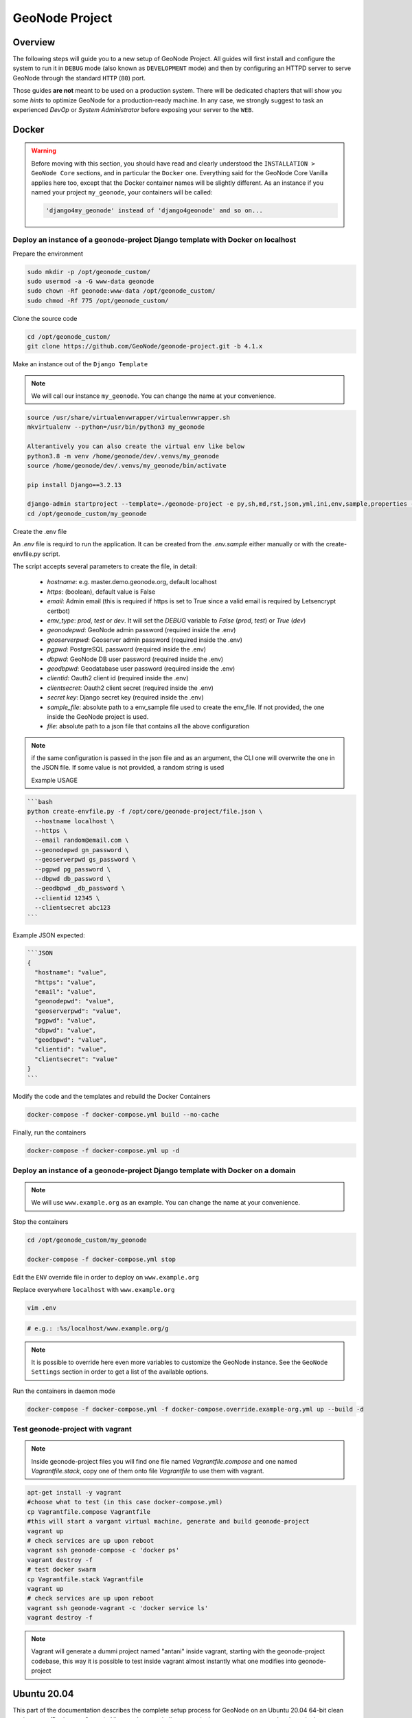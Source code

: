 .. _geonode-project:

===============
GeoNode Project
===============

Overview
========

The following steps will guide you to a new setup of GeoNode Project. All guides will first install and configure the system to run it in ``DEBUG`` mode (also known as ``DEVELOPMENT`` mode) and then by configuring an HTTPD server to serve GeoNode through the standard ``HTTP`` (``80``) port.

Those guides **are not** meant to be used on a production system. There will be dedicated chapters that will show you some *hints* to optimize GeoNode for a production-ready machine. In any case, we strongly suggest to task an experienced *DevOp* or *System Administrator* before exposing your server to the ``WEB``.

Docker
======

.. warning:: Before moving with this section, you should have read and clearly understood the ``INSTALLATION > GeoNode Core`` sections, and in particular the ``Docker`` one. Everything said for the GeoNode Core Vanilla applies here too, except that the Docker container names will be slightly different. As an instance if you named your project ``my_geonode``, your containers will be called:

  .. code-block:: shell

    'django4my_geonode' instead of 'django4geonode' and so on...

Deploy an instance of a geonode-project Django template with Docker on localhost
^^^^^^^^^^^^^^^^^^^^^^^^^^^^^^^^^^^^^^^^^^^^^^^^^^^^^^^^^^^^^^^^^^^^^^^^^^^^^^^^^^^^^^

Prepare the environment

.. code-block:: shell

  sudo mkdir -p /opt/geonode_custom/
  sudo usermod -a -G www-data geonode
  sudo chown -Rf geonode:www-data /opt/geonode_custom/
  sudo chmod -Rf 775 /opt/geonode_custom/

Clone the source code

.. code-block:: shell

  cd /opt/geonode_custom/
  git clone https://github.com/GeoNode/geonode-project.git -b 4.1.x

Make an instance out of the ``Django Template``

.. note:: We will call our instance ``my_geonode``. You can change the name at your convenience.

.. code-block:: shell

  source /usr/share/virtualenvwrapper/virtualenvwrapper.sh
  mkvirtualenv --python=/usr/bin/python3 my_geonode

  Alterantively you can also create the virtual env like below
  python3.8 -m venv /home/geonode/dev/.venvs/my_geonode
  source /home/geonode/dev/.venvs/my_geonode/bin/activate

  pip install Django==3.2.13

  django-admin startproject --template=./geonode-project -e py,sh,md,rst,json,yml,ini,env,sample,properties -n monitoring-cron -n Dockerfile my_geonode
  cd /opt/geonode_custom/my_geonode
  
Create the .env file

An `.env` file is requird to run the application. It can be created from the `.env.sample` either manually or with the create-envfile.py script.

The script accepts several parameters to create the file, in detail:

    - *hostname*: e.g. master.demo.geonode.org, default localhost
    - *https*: (boolean), default value is False
    - *email*: Admin email (this is required if https is set to True since a valid email is required by Letsencrypt certbot)
    - *emv_type*: `prod`, `test` or `dev`. It will set the `DEBUG` variable to `False` (`prod`, `test`) or `True` (`dev`)
    - *geonodepwd*: GeoNode admin password (required inside the .env)
    - *geoserverpwd*: Geoserver admin password (required inside the .env)
    - *pgpwd*: PostgreSQL password (required inside the .env)
    - *dbpwd*: GeoNode DB user password (required inside the .env)
    - *geodbpwd*: Geodatabase user password (required inside the .env)
    - *clientid*: Oauth2 client id (required inside the .env)
    - *clientsecret*: Oauth2 client secret (required inside the .env)
    - *secret key*: Django secret key (required inside the .env)
    - *sample_file*: absolute path to a env_sample file used to create the env_file. If not provided, the one inside the GeoNode project is used.
    - *file*: absolute path to a json file that contains all the above configuration

.. note:: if the same configuration is passed in the json file and as an argument, the CLI one will overwrite the one in the JSON file. If some value is not provided, a random string is used

      Example USAGE
      
.. code-block:: shell

      ```bash
      python create-envfile.py -f /opt/core/geonode-project/file.json \
        --hostname localhost \
        --https \
        --email random@email.com \
        --geonodepwd gn_password \
        --geoserverpwd gs_password \
        --pgpwd pg_password \
        --dbpwd db_password \
        --geodbpwd _db_password \
        --clientid 12345 \
        --clientsecret abc123 
      ```

Example JSON expected:
      
.. code-block:: shell

      ```JSON
      {
        "hostname": "value",
        "https": "value",
        "email": "value",
        "geonodepwd": "value",
        "geoserverpwd": "value",
        "pgpwd": "value",
        "dbpwd": "value",
        "geodbpwd": "value",
        "clientid": "value",
        "clientsecret": "value"
      } 
      ```

Modify the code and the templates and rebuild the Docker Containers

.. code-block:: shell

  docker-compose -f docker-compose.yml build --no-cache

Finally, run the containers

.. code-block:: shell

  docker-compose -f docker-compose.yml up -d

Deploy an instance of a geonode-project Django template with Docker on a domain
^^^^^^^^^^^^^^^^^^^^^^^^^^^^^^^^^^^^^^^^^^^^^^^^^^^^^^^^^^^^^^^^^^^^^^^^^^^^^^^^^^^^^

.. note:: We will use ``www.example.org`` as an example. You can change the name at your convenience.

Stop the containers

.. code-block:: shell

  cd /opt/geonode_custom/my_geonode

  docker-compose -f docker-compose.yml stop

Edit the ``ENV`` override file in order to deploy on ``www.example.org``

Replace everywhere ``localhost`` with ``www.example.org``

.. code-block:: shell

  vim .env

.. code-block:: shell

  # e.g.: :%s/localhost/www.example.org/g

.. note:: It is possible to override here even more variables to customize the GeoNode instance. See the ``GeoNode Settings`` section in order to get a list of the available options.

Run the containers in daemon mode

.. code-block:: shell

  docker-compose -f docker-compose.yml -f docker-compose.override.example-org.yml up --build -d

Test geonode-project with vagrant
^^^^^^^^^^^^^^^^^^^^^^^^^^^^^^^^^

.. note:: Inside geonode-project files you will find one file named `Vagrantfile.compose` and one named `Vagrantfile.stack`, copy one of them onto file `Vagrantfile` to use them with vagrant.

.. code-block:: shell

  apt-get install -y vagrant
  #choose what to test (in this case docker-compose.yml)
  cp Vagrantfile.compose Vagrantfile
  #this will start a vargant virtual machine, generate and build geonode-project
  vagrant up
  # check services are up upon reboot
  vagrant ssh geonode-compose -c 'docker ps'
  vagrant destroy -f
  # test docker swarm
  cp Vagrantfile.stack Vagrantfile
  vagrant up
  # check services are up upon reboot
  vagrant ssh geonode-vagrant -c 'docker service ls'
  vagrant destroy -f

.. note:: Vagrant will generate a dummi project named "antani" inside vagrant, starting with the geonode-project codebase, this way it is possible to test inside vagrant almost instantly what one modifies into geonode-project


Ubuntu 20.04
============

This part of the documentation describes the complete setup process for GeoNode on an Ubuntu 20.04 64-bit clean environment (Desktop or Server). All examples use shell commands that you must enter on a local terminal or a remote shell.
- If you have a graphical desktop environment you can open the terminal application after login;
- if you are working on a remote server the provider or sysadmin should has given you access through an ssh client.

.. _install_dep_proj:

Install the dependencies
^^^^^^^^^^^^^^^^^^^^^^^^

In this section, we are going to install all the basic packages and tools needed for a complete GeoNode installation. To follow this guide, a piece of basic knowledge about Ubuntu Server configuration and working with a shell is required. This guide uses ``vim`` as the editor; fill free to use ``nano``, ``gedit`` or others.

Upgrade system packages
.......................

Check that your system is already up-to-date with the repository running the following commands:

.. code-block:: shell

   sudo apt update


Create a Dedicated User
.......................

In the following steps a User named ``geonode`` is used: to run installation commands the user must be in the ``sudo`` group.

Create User ``geonode`` **if not present**:

.. code-block:: shell

  # Follow the prompts to set the new user's information.
  # It is fine to accept the defaults to leave all of this information blank.
  sudo adduser geonode

  # The following command adds the user geonode to group sudo
  sudo usermod -aG sudo geonode

  # make sure the newly created user is allowed to login by ssh
  # (out of the scope of this documentation) and switch to User geonode
  su geonode

Packages Installation
.....................
Add the Ubuntu GIS packages prior to installing the other system packages.

.. code-block:: shell

  sudo add-apt-repository ppa:ubuntugis/ppa
  sudo apt update

.. note:: You don't need to install the **system packages** if you want to run the project using Docker

First, we are going to install all the **system packages** needed for the GeoNode setup.

.. code-block:: shell

  # Install packages from GeoNode core
  sudo apt install -y python3-gdal=3.3.2+dfsg-2~focal2 gdal-bin=3.3.2+dfsg-2~focal2 libgdal-dev=3.3.2+dfsg-2~focal2
  sudo apt install -y python3-pip python3-dev python3-virtualenv python3-venv virtualenvwrapper
  sudo apt install -y libxml2 libxml2-dev gettext
  sudo apt install -y libxslt1-dev libjpeg-dev libpng-dev libpq-dev libmemcached-dev
  sudo apt install -y software-properties-common build-essential
  sudo apt install -y git unzip gcc zlib1g-dev libgeos-dev libproj-dev
  sudo apt install -y sqlite3 spatialite-bin libsqlite3-mod-spatialite

  # Install Openjdk
  sudo -i apt update
  sudo apt install openjdk-8-jdk-headless default-jdk-headless -y

  # Remember to select the correct java version /usr/lib/jvm/java-8-openjdk-amd64/jre/bin/java
  sudo update-alternatives --config java

  sudo apt update -y
  sudo apt autoremove -y
  sudo apt autoclean -y
  sudo apt purge -y
  sudo apt clean -y

  # Install Packages for Virtual environment management
  sudo apt install -y virtualenv virtualenvwrapper

  # Install text editor
  sudo apt install -y vim

Geonode Project Installation
^^^^^^^^^^^^^^^^^^^^^^^^^^^^

Geonode project is the proper way to run a customized installation of Geonode. The repository of geonode-project contains a minimal set of files following the structure of a django-project. Geonode itself will be installed as a requirement of your project.
Inside the project structure is possible to extend, replace or modify all geonode components (e.g. css and other static files, templates, models..) and even register new django apps **without touching the original Geonode code**.


.. note:: You can call your geonode project whatever you like following the naming conventions for python packages (generally lower case with underscores (_). In the examples below, replace ``my_geonode`` with whatever you would like to name your project.

See also the `README <https://github.com/GeoNode/geonode-project/blob/master/README.md>`_ file on geonode-project repository

First of all we need to prepare a new Python Virtual Environment

Prepare the environment

.. code-block:: shell

  sudo mkdir -p /opt/geonode_custom/
  sudo usermod -a -G www-data geonode
  sudo chown -Rf geonode:www-data /opt/geonode_custom/
  sudo chmod -Rf 775 /opt/geonode_custom/

Clone the source code

.. code-block:: shell

  cd /opt/geonode_custom/
  git clone https://github.com/GeoNode/geonode-project.git -b 4.1.x

Make an instance out of the ``Django Template``

.. note:: We will call our instance ``my_geonode``. You can change the name at your convenience.

.. code-block:: shell

  vim ~/.bashrc
  # add the following line to the bottom
  source /usr/share/virtualenvwrapper/virtualenvwrapper.sh

.. code-block:: shell

  source /usr/share/virtualenvwrapper/virtualenvwrapper.sh
  mkvirtualenv --python=/usr/bin/python3 my_geonode

  Alterantively you can also create the virtual env like below
  python3.8 -m venv /home/geonode/dev/.venvs/my_geonode
  source /home/geonode/dev/.venvs/my_geonode/bin/activate

  pip install Django==3.2.13

  django-admin startproject --template=./geonode-project -e py,sh,md,rst,json,yml,ini,env,sample,properties -n monitoring-cron -n Dockerfile my_geonode

  # Install the Python packages
  cd /opt/geonode_custom/my_geonode
  pip install -r src/requirements.txt --upgrade
  pip install -e src/ --upgrade

  # Install GDAL Utilities for Python
  pip install pygdal=="`gdal-config --version`.*"

  # Dev scripts
  mv .override_dev_env.sample src/.override_dev_env
  mv src/manage_dev.sh.sample src/manage_dev.sh
  mv src/paver_dev.sh.sample src/paver_dev.sh

Install and Configure the PostgreSQL Database System
....................................................

In this section we are going to install the ``PostgreSQL`` packages along with the ``PostGIS`` extension. Those steps must be done **only** if you don't have the DB already installed on your system.

.. code-block:: shell

  # Ubuntu 20.04
  sudo sh -c 'echo "deb http://apt.postgresql.org/pub/repos/apt/ `lsb_release -cs`-pgdg main" >> /etc/apt/sources.list.d/pgdg.list'
  sudo wget --no-check-certificate --quiet -O - https://www.postgresql.org/media/keys/ACCC4CF8.asc | sudo apt-key add -
  sudo apt update -y; sudo apt install -y postgresql-13 postgresql-13-postgis-3 postgresql-13-postgis-3-scripts postgresql-13 postgresql-client-13

We now must create two databases, ``my_geonode`` and ``my_geonode_data``, belonging to the role ``my_geonode``.

.. warning:: This is our default configuration.
  You can use any database or role you need.
  The connection parameters must be correctly configured on ``settings``, as we will see later in this section.

Databases and Permissions
.........................

First, create the geonode user. GeoNode is going to use this user to access the database

.. code-block:: shell

  sudo service postgresql start
  sudo -u postgres createuser -P my_geonode

  # Use the password: geonode

You will be prompted asked to set a password for the user. **Enter geonode as password**.

.. warning:: This is a sample password used for the sake of simplicity. This password is very **weak** and should be changed in a production environment.

Create database ``my_geonode`` and ``my_geonode_data`` with owner ``my_geonode``

.. code-block:: shell

  sudo -u postgres createdb -O my_geonode my_geonode
  sudo -u postgres createdb -O my_geonode my_geonode_data

Next let's create PostGIS extensions

.. code-block:: shell

  sudo -u postgres psql -d my_geonode -c 'CREATE EXTENSION postgis;'
  sudo -u postgres psql -d my_geonode -c 'GRANT ALL ON geometry_columns TO PUBLIC;'
  sudo -u postgres psql -d my_geonode -c 'GRANT ALL ON spatial_ref_sys TO PUBLIC;'
  sudo -u postgres psql -d my_geonode -c 'GRANT ALL PRIVILEGES ON ALL TABLES IN SCHEMA public TO my_geonode;'

  sudo -u postgres psql -d my_geonode_data -c 'CREATE EXTENSION postgis;'
  sudo -u postgres psql -d my_geonode_data -c 'GRANT ALL ON geometry_columns TO PUBLIC;'
  sudo -u postgres psql -d my_geonode_data -c 'GRANT ALL ON spatial_ref_sys TO PUBLIC;'
  sudo -u postgres psql -d my_geonode_data -c 'GRANT ALL PRIVILEGES ON ALL TABLES IN SCHEMA public TO my_geonode;'

Final step is to change user access policies for local connections in the file ``pg_hba.conf``

.. code-block:: shell

  sudo vim /etc/postgresql/13/main/pg_hba.conf

Scroll down to the bottom of the document. We want to make local connection ``trusted`` for the default user.

Make sure your configuration looks like the one below.

.. code-block:: shell

    ...
    # DO NOT DISABLE!
    # If you change this first entry you will need to make sure that the
    # database superuser can access the database using some other method.
    # Noninteractive access to all databases is required during automatic
    # maintenance (custom daily cronjobs, replication, and similar tasks).
    #
    # Database administrative login by Unix domain socket
    local   all             postgres                                trust

    # TYPE  DATABASE        USER            ADDRESS                 METHOD

    # "local" is for Unix domain socket connections only
    local   all             all                                     md5
    # IPv4 local connections:
    host    all             all             127.0.0.1/32            md5
    # IPv6 local connections:
    host    all             all             ::1/128                 md5
    # Allow replication connections from localhost, by a user with the
    # replication privilege.
    local   replication     all                                     peer
    host    replication     all             127.0.0.1/32            md5
    host    replication     all             ::1/128                 md5

.. warning:: If your ``PostgreSQL`` database resides on a **separate/remote machine**, you'll have to **allow** remote access to the databases in the ``/etc/postgresql/13/main/pg_hba.conf`` to the ``geonode`` user and tell PostgreSQL to **accept** non-local connections in your ``/etc/postgresql/13/main/postgresql.conf`` file

Restart PostgreSQL to make the change effective.

.. code-block:: shell

  sudo service postgresql restart

PostgreSQL is now ready. To test the configuration, try to connect to the ``geonode`` database as ``geonode`` role.

.. code-block:: shell

  psql -U postgres my_geonode
  # This should not ask for any password

  psql -U my_geonode my_geonode
  # This should ask for the password geonode

  # Repeat the test with geonode_data DB
  psql -U postgres my_geonode_data
  psql -U my_geonode my_geonode_data




Run GeoNode Project for the first time in DEBUG Mode
^^^^^^^^^^^^^^^^^^^^^^^^^^^^^^^^^^^^^^^^^^^^^^^^^^^^

.. warning::

  Be sure you have successfully completed all the steps of the section :ref:`install_dep_proj`.

This command will run both GeoNode and GeoServer locally after having prepared the Spatialite database. The server will start in ``DEBUG`` (or ``DEVELOPMENT``) mode, and it will start the following services:

#. GeoNode on ``http://localhost:8000/``
#. GeoServer on ``http://localhost:8080/geoserver/``

This modality is beneficial to debug issues and/or develop new features, but it cannot be used on a production system.

.. code-block:: shell

  # Prepare the GeoNode Spatialite database (the first time only)
  cd src/
  chmod +x paver_dev.sh
  ./paver_dev.sh setup
  ./paver_dev.sh sync

.. note::

  In case you want to start again from a clean situation, just run

  .. code:: shell

    ./paver_dev.sh reset_hard

.. warning:: This will blow up completely your ``local_settings``, delete the SQLlite database and remove the GeoServer data dir.

.. code-block:: shell

  # Run the server in DEBUG mode
  ./paver_dev.sh start

Once the server has finished the initialization and prints on the console the sentence ``GeoNode is now available.``, you can open a browser and go to::

  http://localhost:8000/

Sign-in with::

  user: admin
  password: admin

From now on, everything already said for GeoNode Core (please refer to the section :ref:`configure_dbs_core` and following), applies to a
GeoNode Project.

**Be careful** to use the **new** paths and names everywhere:

* Everytime you'll find the keyword ``geonode``, you'll need to use your geonode custom name instead (in this example ``my_geonode``).

* Everytime you'll find paths pointing to ``/opt/geonode/``, you'll need to update them to point to your custom project instead (in this example ``/opt/geonode_custom/my_geonode``).

